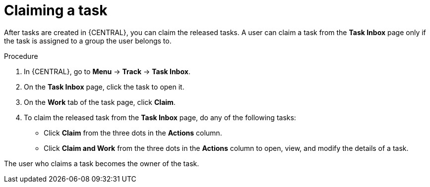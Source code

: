 [id='interacting-with-processes-claiming-tasks-proc']
= Claiming a task

After tasks are created in {CENTRAL}, you can claim the released tasks. A user can claim a task from the *Task Inbox* page only if the task is assigned to a group the user belongs to.

.Procedure
. In {CENTRAL}, go to *Menu* -> *Track* -> *Task Inbox*.
. On the *Task Inbox* page, click the task to open it.
. On the *Work* tab of the task page, click *Claim*.
. To claim the released task from the *Task Inbox* page, do any of the following tasks:
* Click *Claim* from the three dots in the *Actions* column.
* Click *Claim and Work* from the three dots in the *Actions* column to open, view, and modify the details of a task.

The user who claims a task becomes the owner of the task.
